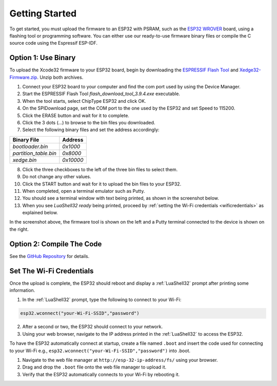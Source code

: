 Getting Started
================

To get started, you must upload the firmware to an ESP32 with PSRAM, such as the `ESP32 WROVER <https://www.google.com/search?q=esp32+wrover>`_ board, using a flashing tool or programming software. You can either use our ready-to-use firmware binary files or compile the C source code using the Espressif ESP-IDF.


Option 1: Use Binary
---------------------

To upload the Xcode32 firmware to your ESP32 board, begin by downloading the `ESPRESSIF Flash Tool <https://www.espressif.com/en/support/download/other-tools>`_ and `Xedge32-Firmware.zip <https://realtimelogic.com/downloads/bas/Xedge32-Firmware.zip>`_. Unzip both archives.


1. Connect your ESP32 board to your computer and find the com port used by using the Device Manager.
2. Start the ESPRESSIF Flash Tool `flash_download_tool_3.9.4.exe` executable.
3. When the tool starts, select ChipType ESP32 and click OK.
4. On the SPIDownload page, set the COM port to the one used by the ESP32 and set Speed to 115200.
5. Click the ERASE button and wait for it to complete.
6. Click the 3 dots (...) to browse to the bin files you downloaded.
7. Select the following binary files and set the address accordingly:

+-----------------------+-------------------+
| Binary File           | Address           |
+=======================+===================+
| `bootloader.bin`      | `0x1000`          |
+-----------------------+-------------------+
| `partition_table.bin` | `0x8000`          |
+-----------------------+-------------------+
| `xedge.bin`           | `0x10000`         |
+-----------------------+-------------------+

8.  Click the three checkboxes to the left of the three bin files to select them.
9.  Do not change any other values.
10. Click the START button and wait for it to upload the bin files to your ESP32.
11. When completed, open a terminal emulator such as Putty.
12. You should see a terminal window with text being printed, as shown in the screenshot below.
13. When you see `LuaShell32 ready` being printed, proceed by :ref:`setting the Wi-Fi credentials <wificredentials>` as explained below.

.. image:: https://realtimelogic.com/images/Xedg32-Flash-Firmware.png
   :alt: Firmware Upload Tool

In the screenshot above, the firmware tool is shown on the left and a Putty terminal connected to the device is shown on the right.

Option 2: Compile The Code
--------------------------

See the `GitHub Repository <https://github.com/RealTimeLogic/Xedge-ESP32>`_ for details.


Set The Wi-Fi Credentials
--------------------------

.. _wificredentials:

Once the upload is complete, the ESP32 should reboot and display a :ref:`LuaShell32` prompt after printing some information.

1. In the :ref:`LuaShell32` prompt, type the following to connect to your Wi-Fi:

.. code-block:: lua

   esp32.wconnect("your-Wi-Fi-SSID","password")

2. After a second or two, the ESP32 should connect to your network.
3. Using your web browser, navigate to the IP address printed in the :ref:`LuaShell32` to access the ESP32.


To have the ESP32 automatically connect at startup, create a file named ``.boot`` and insert the code used for connecting to your Wi-Fi e.g., ``esp32.wconnect("your-Wi-Fi-SSID","password")`` into .boot.

1. Navigate to the web file manager at ``http://esp-32-ip-address/fs/`` using your browser.
2. Drag and drop the ``.boot`` file onto the web file manager to upload it.
3. Verify that the ESP32 automatically connects to your Wi-Fi by rebooting it.
